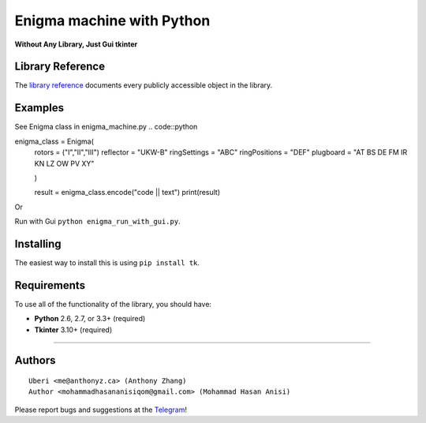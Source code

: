 Enigma machine with Python
=================
**Without Any Library, Just Gui tkinter**


Library Reference
-----------------

The `library reference <https://docs.python.org/3/library/tkinter.html>`__ documents every publicly accessible object in the library.


Examples
----------
.. image:: https://github.com/mohammadhasananisi/enigma_machine/blob/main/enigma.png?raw=true


See Enigma class in enigma_machine.py
.. code::python 
    
enigma_class = Enigma(
        rotors = ("I","II","III")
        reflector = "UKW-B"
        ringSettings = "ABC"
        ringPositions = "DEF"
        plugboard = "AT BS DE FM IR KN LZ OW PV XY"
        
        )

        result = enigma_class.encode("code || text")
        print(result)
::

Or

Run with Gui ``python enigma_run_with_gui.py``.



Installing
----------

The easiest way to install this is using ``pip install tk``.


Requirements
------------

To use all of the functionality of the library, you should have:

* **Python** 2.6, 2.7, or 3.3+ (required)
* **Tkinter** 3.10+ (required)

~~~~~~~~~~~~~~~~~~~~~~~~~~~~~~~~~~~~~~~~~~~~~~~~~~~~~~~~~~~~~~~~~~~~~~~~~~~~~~~~~~~~~~~~~~~~~~~~~~~~~~~~~~~~~~~~~~~~~~~~~~~~~


Authors
-------

::

    Uberi <me@anthonyz.ca> (Anthony Zhang)
    Author <mohammadhasananisiqom@gmail.com> (Mohammad Hasan Anisi)

Please report bugs and suggestions at the `Telegram <https://t.me/mohammadhasananisi>`__!

